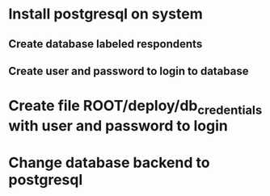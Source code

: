 * Install postgresql on system
** Create database labeled respondents
** Create user and password to login to database
* Create file ROOT/deploy/db_credentials with user and password to login
* Change database backend to postgresql
